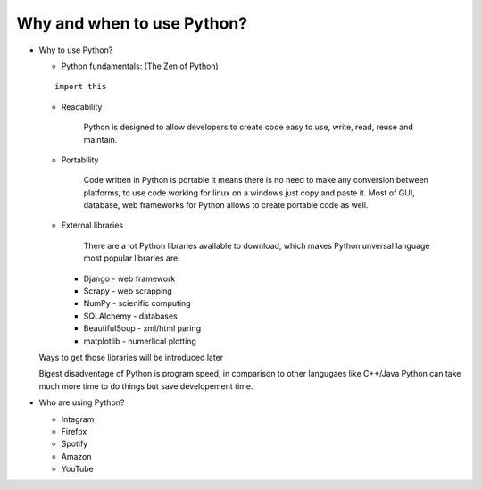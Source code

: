 Why and when to use Python?
***************************

* Why to use Python?

  * Python fundamentals: (The Zen of Python)
  
  ::

    import this

  * Readability
     
     Python is designed to allow developers to create code easy to use, write, read, reuse and maintain.
  
  * Portability

     Code written in Python is portable it means there is no need to make any conversion between platforms, to use code working for linux on a windows just copy and paste it. Most of GUI, database, web frameworks for Python allows to create portable code as well.

  * External libraries

     There are a lot Python libraries available to download, which makes Python unversal language most popular libraries are:
   
    * Django - web framework
    * Scrapy - web scrapping
    * NumPy - scienific computing
    * SQLAlchemy - databases
    * BeautifulSoup - xml/html paring
    * matplotlib - numerlical plotting

  Ways to get those libraries will be introduced later

  Bigest disadventage of Python is program speed, in comparison to other langugaes like C++/Java Python can take much more time to do things but save developement time.


* Who are using Python?

  * Intagram
  * Firefox
  * Spotify
  * Amazon
  * YouTube
